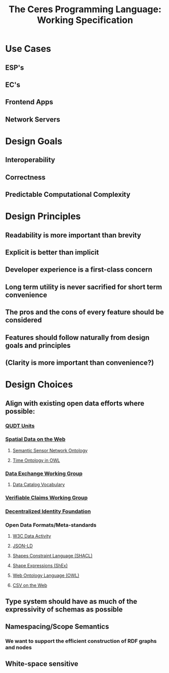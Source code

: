 #+TITLE: The Ceres Programming Language: Working Specification

* Use Cases
** ESP's
** EC's
** Frontend Apps
** Network Servers
* Design Goals
** Interoperability
** Correctness
** Predictable Computational Complexity
* Design Principles
** Readability is more important than brevity
** Explicit is better than implicit
** Developer experience is a first-class concern
** Long term utility is never sacrified for short term convenience
** The pros and the cons of every feature should be considered
** Features should follow naturally from design goals and principles
** (Clarity is more important than convenience?)
* Design Choices
** Align with existing open data efforts where possible:
*** [[http://http://www.qudt.org][QUDT Units]]
*** [[https://www.w3.org/2017/sdwig/][Spatial Data on the Web]]
**** [[https://www.w3.org/TR/vocab-ssn/][Semantic Sensor Network Ontology]]
**** [[https://www.w3.org/TR/owl-time/][Time Ontology in OWL]]
*** [[https://www.w3.org/2017/dxwg/wiki/Main_Page][Data Exchange Working Group]]
**** [[https://w3c.github.io/dxwg/dcat/][Data Catalog Vocabulary]]
*** [[https://www.w3.org/2017/vc/WG/][Verifiable Claims Working Group]]
*** [[http://identity.foundation/working-groups][Decentralized Identity Foundation]]
*** Open Data Formats/Meta-standards
**** [[https://www.w3.org/2013/data/][W3C Data Activity]]
**** [[https://json-ld.org/][JSON-LD]]
**** [[https://www.w3.org/TR/shacl/][Shapes Constraint Language (SHACL)]]
**** [[http://shex.io/][Shape Expressions (ShEx)]]
**** [[https://www.w3.org/OWL/][Web Ontology Language (OWL)]]
**** [[https://www.w3.org/2013/csvw/wiki/Main_Page][CSV on the Web]]
** Type system should have as much of the expressivity of schemas as possible
** Namespacing/Scope Semantics
*** We want to support the efficient construction of RDF graphs and nodes
*** 
** White-space sensitive
